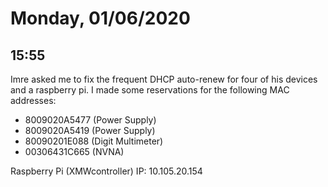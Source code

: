 * Monday, 01/06/2020
** 15:55
Imre asked me to fix the frequent DHCP auto-renew for four of his devices and a raspberry pi. I made some reservations for the following MAC addresses:
- 8009020A5477 (Power Supply)
- 8009020A5419 (Power Supply)
- 80090201E088 (Digit Multimeter)
- 00306431C665 (NVNA)

Raspberry Pi (XMWcontroller) IP: 10.105.20.154

